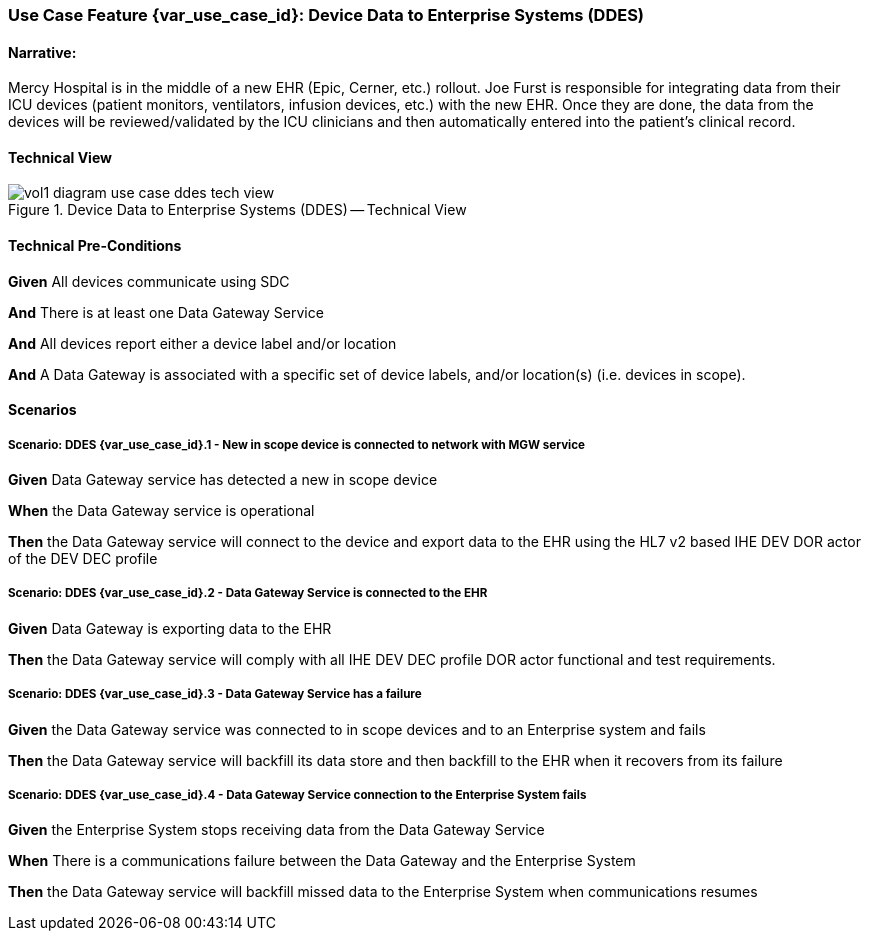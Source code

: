 // = Use Case Feature: Device Data to Enterprise Systems (DDES)

[sdpi_offset=5]
=== Use Case Feature {var_use_case_id}: Device Data to Enterprise Systems (DDES)

==== Narrative:

Mercy Hospital is in the middle of a new EHR (Epic, Cerner, etc.) rollout.  Joe Furst is responsible for integrating data from their ICU devices (patient monitors, ventilators, infusion devices, etc.) with the new EHR.  Once they are done, the data from the devices will be reviewed/validated by the ICU clinicians and then automatically entered into the patient’s clinical record.

==== Technical View

.Device Data to Enterprise Systems (DDES) -- Technical View

image::../../images/vol1-diagram-use-case-ddes-tech-view.svg[]

==== Technical Pre-Conditions

*Given* All devices communicate using SDC

*And* There is at least one Data Gateway Service

*And* All devices report either a device label and/or location

*And* A Data Gateway is associated with a specific set of device labels, and/or location(s) (i.e. devices in scope).

==== Scenarios

===== Scenario: DDES {var_use_case_id}.1 - New in scope device is connected to network with MGW service

*Given* Data Gateway service has detected a new in scope device

*When* the Data Gateway service is operational

*Then* the Data Gateway service will connect to the device and export data to the EHR using the HL7 v2 based IHE DEV DOR actor of the DEV DEC profile

===== Scenario: DDES {var_use_case_id}.2 - Data Gateway Service is connected to the EHR

*Given* Data Gateway is exporting data to the EHR

*Then* the Data Gateway service will comply with all IHE DEV DEC profile DOR actor functional and test requirements.

===== Scenario: DDES {var_use_case_id}.3 - Data Gateway Service has a failure

*Given* the Data Gateway service was connected to in scope devices and to an Enterprise system and fails

*Then* the Data Gateway service will backfill its data store and then backfill to the EHR when it recovers from its failure

===== Scenario: DDES {var_use_case_id}.4 - Data Gateway Service connection to the Enterprise System fails

*Given* the Enterprise System stops receiving data from the Data Gateway Service

*When* There is a communications failure between the Data Gateway and the Enterprise System

*Then* the Data Gateway service will backfill missed data to the Enterprise System when communications resumes



